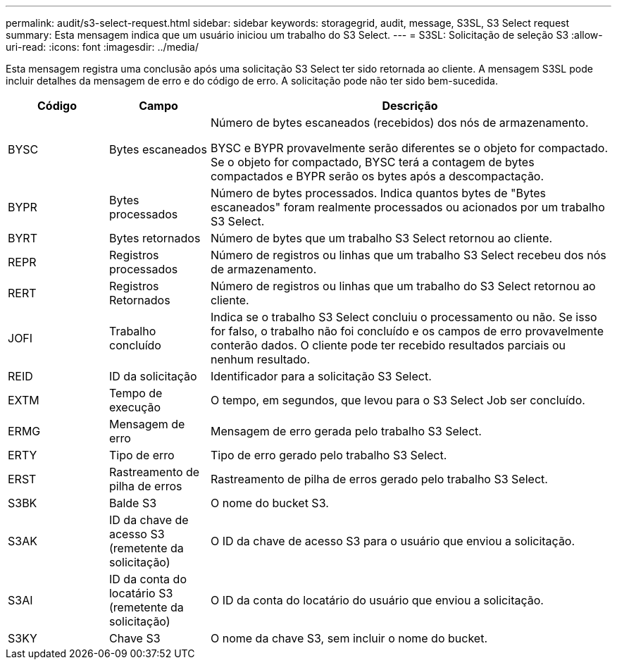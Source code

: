 ---
permalink: audit/s3-select-request.html 
sidebar: sidebar 
keywords: storagegrid, audit, message, S3SL, S3 Select request 
summary: Esta mensagem indica que um usuário iniciou um trabalho do S3 Select. 
---
= S3SL: Solicitação de seleção S3
:allow-uri-read: 
:icons: font
:imagesdir: ../media/


[role="lead"]
Esta mensagem registra uma conclusão após uma solicitação S3 Select ter sido retornada ao cliente.  A mensagem S3SL pode incluir detalhes da mensagem de erro e do código de erro.  A solicitação pode não ter sido bem-sucedida.

[cols="1a,1a,4a"]
|===
| Código | Campo | Descrição 


 a| 
BYSC
 a| 
Bytes escaneados
 a| 
Número de bytes escaneados (recebidos) dos nós de armazenamento.

BYSC e BYPR provavelmente serão diferentes se o objeto for compactado.  Se o objeto for compactado, BYSC terá a contagem de bytes compactados e BYPR serão os bytes após a descompactação.



 a| 
BYPR
 a| 
Bytes processados
 a| 
Número de bytes processados.  Indica quantos bytes de "Bytes escaneados" foram realmente processados ou acionados por um trabalho S3 Select.



 a| 
BYRT
 a| 
Bytes retornados
 a| 
Número de bytes que um trabalho S3 Select retornou ao cliente.



 a| 
REPR
 a| 
Registros processados
 a| 
Número de registros ou linhas que um trabalho S3 Select recebeu dos nós de armazenamento.



 a| 
RERT
 a| 
Registros Retornados
 a| 
Número de registros ou linhas que um trabalho do S3 Select retornou ao cliente.



 a| 
JOFI
 a| 
Trabalho concluído
 a| 
Indica se o trabalho S3 Select concluiu o processamento ou não.  Se isso for falso, o trabalho não foi concluído e os campos de erro provavelmente conterão dados.  O cliente pode ter recebido resultados parciais ou nenhum resultado.



 a| 
REID
 a| 
ID da solicitação
 a| 
Identificador para a solicitação S3 Select.



 a| 
EXTM
 a| 
Tempo de execução
 a| 
O tempo, em segundos, que levou para o S3 Select Job ser concluído.



 a| 
ERMG
 a| 
Mensagem de erro
 a| 
Mensagem de erro gerada pelo trabalho S3 Select.



 a| 
ERTY
 a| 
Tipo de erro
 a| 
Tipo de erro gerado pelo trabalho S3 Select.



 a| 
ERST
 a| 
Rastreamento de pilha de erros
 a| 
Rastreamento de pilha de erros gerado pelo trabalho S3 Select.



 a| 
S3BK
 a| 
Balde S3
 a| 
O nome do bucket S3.



 a| 
S3AK
 a| 
ID da chave de acesso S3 (remetente da solicitação)
 a| 
O ID da chave de acesso S3 para o usuário que enviou a solicitação.



 a| 
S3AI
 a| 
ID da conta do locatário S3 (remetente da solicitação)
 a| 
O ID da conta do locatário do usuário que enviou a solicitação.



 a| 
S3KY
 a| 
Chave S3
 a| 
O nome da chave S3, sem incluir o nome do bucket.

|===